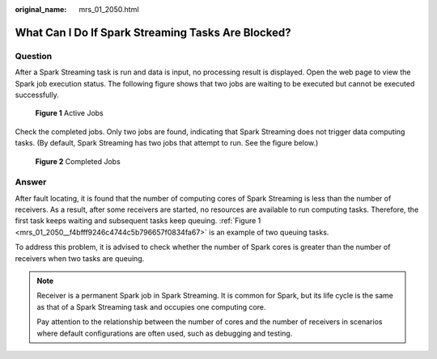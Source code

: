 :original_name: mrs_01_2050.html

.. _mrs_01_2050:

What Can I Do If Spark Streaming Tasks Are Blocked?
===================================================

Question
--------

After a Spark Streaming task is run and data is input, no processing result is displayed. Open the web page to view the Spark job execution status. The following figure shows that two jobs are waiting to be executed but cannot be executed successfully.

.. _mrs_01_2050__f4bfff9246c4744c5b796657f0834fa67:

.. figure:: /_static/images/en-us_image_0000001349289481.jpg
   :alt: **Figure 1** Active Jobs

   **Figure 1** Active Jobs

Check the completed jobs. Only two jobs are found, indicating that Spark Streaming does not trigger data computing tasks. (By default, Spark Streaming has two jobs that attempt to run. See the figure below.)


.. figure:: /_static/images/en-us_image_0000001349090017.jpg
   :alt: **Figure 2** Completed Jobs

   **Figure 2** Completed Jobs

Answer
------

After fault locating, it is found that the number of computing cores of Spark Streaming is less than the number of receivers. As a result, after some receivers are started, no resources are available to run computing tasks. Therefore, the first task keeps waiting and subsequent tasks keep queuing. :ref:`Figure 1 <mrs_01_2050__f4bfff9246c4744c5b796657f0834fa67>` is an example of two queuing tasks.

To address this problem, it is advised to check whether the number of Spark cores is greater than the number of receivers when two tasks are queuing.

.. note::

   Receiver is a permanent Spark job in Spark Streaming. It is common for Spark, but its life cycle is the same as that of a Spark Streaming task and occupies one computing core.

   Pay attention to the relationship between the number of cores and the number of receivers in scenarios where default configurations are often used, such as debugging and testing.
